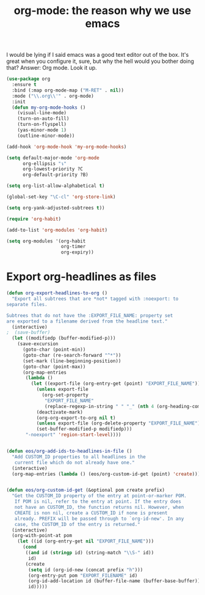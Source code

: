 #+TITLE: org-mode: the reason why we use emacs

I would be lying if I said emacs was a good text editor out of the
box. It's great when you configure it, sure, but why the hell would
you bother doing that? Answer: Org mode. Look it up.

#+BEGIN_SRC emacs-lisp
(use-package org
  :ensure t
  :bind (:map org-mode-map ("M-RET" . nil))
  :mode ("\\.org\\'" . org-mode)
  :init
  (defun my-org-mode-hooks ()
    (visual-line-mode)
    (turn-on-auto-fill)
    (turn-on-flyspell)
    (yas-minor-mode 1)
    (outline-minor-mode))

(add-hook 'org-mode-hook 'my-org-mode-hooks)

(setq default-major-mode 'org-mode
      org-ellipsis "↴"
      org-lowest-priority ?C
      org-default-priority ?B)

(setq org-list-allow-alphabetical t)

(global-set-key "\C-cl" 'org-store-link)

(setq org-yank-adjusted-subtrees t))

(require 'org-habit)

(add-to-list 'org-modules 'org-habit)

(setq org-modules '(org-habit
                    org-timer
                    org-expiry))

#+END_SRC


* Export org-headlines as files
#+BEGIN_SRC emacs-lisp
(defun org-export-headlines-to-org ()
  "Export all subtrees that are *not* tagged with :noexport: to
separate files.

Subtrees that do not have the :EXPORT_FILE_NAME: property set
are exported to a filename derived from the headline text."
  (interactive)
;  (save-buffer)
  (let ((modifiedp (buffer-modified-p)))
    (save-excursion
      (goto-char (point-min))
      (goto-char (re-search-forward "^*"))
      (set-mark (line-beginning-position))
      (goto-char (point-max))
      (org-map-entries
       (lambda ()
         (let ((export-file (org-entry-get (point) "EXPORT_FILE_NAME")))
           (unless export-file
             (org-set-property
              "EXPORT_FILE_NAME"
              (replace-regexp-in-string " " "_" (nth 4 (org-heading-components)))))
           (deactivate-mark)
           (org-org-export-to-org nil t)
           (unless export-file (org-delete-property "EXPORT_FILE_NAME"))
           (set-buffer-modified-p modifiedp)))
       "-noexport" 'region-start-level))))


(defun eos/org-add-ids-to-headlines-in-file ()
  "Add CUSTOM_ID properties to all headlines in the
   current file which do not already have one."
  (interactive)
  (org-map-entries (lambda () (eos/org-custom-id-get (point) 'create))))


(defun eos/org-custom-id-get (&optional pom create prefix)
  "Get the CUSTOM_ID property of the entry at point-or-marker POM.
   If POM is nil, refer to the entry at point. If the entry does
   not have an CUSTOM_ID, the function returns nil. However, when
   CREATE is non nil, create a CUSTOM_ID if none is present
   already. PREFIX will be passed through to `org-id-new'. In any
   case, the CUSTOM_ID of the entry is returned."
  (interactive)
  (org-with-point-at pom
    (let ((id (org-entry-get nil "EXPORT_FILE_NAME")))
      (cond
       ((and id (stringp id) (string-match "\\S-" id))
        id)
       (create
        (setq id (org-id-new (concat prefix "h")))
        (org-entry-put pom "EXPORT_FILENAME" id)
        (org-id-add-location id (buffer-file-name (buffer-base-buffer)))
        id)))))


#+END_SRC
